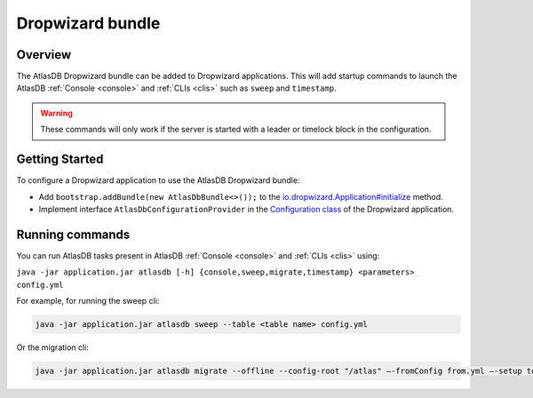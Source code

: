 .. _dropwizard-bundle:

=================
Dropwizard bundle
=================

Overview
========

The AtlasDB Dropwizard bundle can be added to Dropwizard applications. This will add startup commands to launch
the AtlasDB :ref:`Console <console>` and :ref:`CLIs <clis>` such as ``sweep`` and ``timestamp``.

.. warning::

    These commands will only work if the server is started with a leader or timelock block in the configuration.

Getting Started
===============

To configure a Dropwizard application to use the AtlasDB Dropwizard bundle:

- Add ``bootstrap.addBundle(new AtlasDbBundle<>());`` to the `io.dropwizard.Application#initialize
  <http://www.dropwizard.io/1.0.0/docs/getting-started.html#creating-an-application-class>`_ method.

- Implement interface ``AtlasDbConfigurationProvider`` in the `Configuration class
  <http://www.dropwizard.io/1.0.0/docs/getting-started.html#creating-a-configuration-class>`_
  of the Dropwizard application.

Running commands
================

You can run AtlasDB tasks present in AtlasDB :ref:`Console <console>` and :ref:`CLIs <clis>` using:

``java -jar application.jar atlasdb [-h] {console,sweep,migrate,timestamp} <parameters> config.yml``

For example, for running the sweep cli:

.. code-block:: bash

     java -jar application.jar atlasdb sweep --table <table name> config.yml

Or the migration cli:

.. code-block:: bash

     java -jar application.jar atlasdb migrate --offline --config-root "/atlas" –-fromConfig from.yml –-setup to.yml
